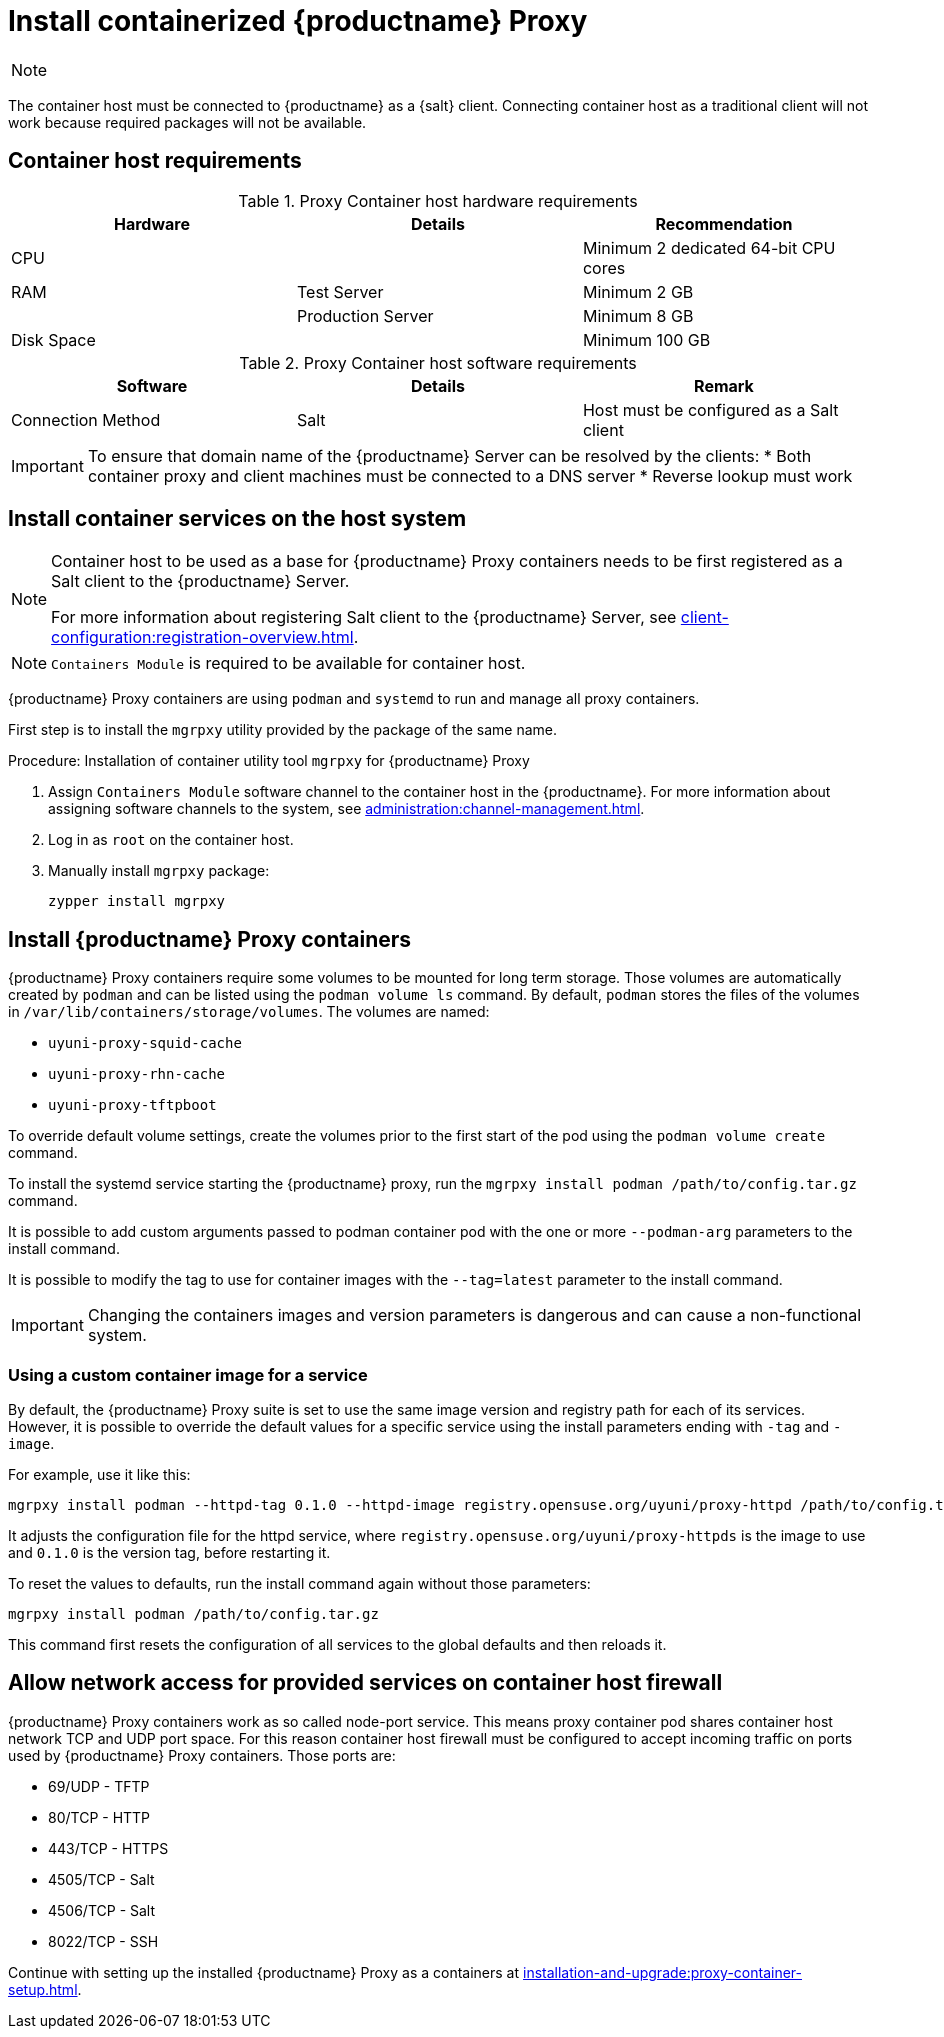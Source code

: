 [[installation-proxy-containers]]
= Install containerized {productname} Proxy

[NOTE]
====

ifeval::[{uyuni-content} == true]
Only {opensuse} Leap 15.3 and newer are supported to be used as container host for {productname} Proxy containers.
endif::[]

ifeval::[{suma-content} == true]
Only {sles} 15 SP3 and newer are supported to be used as container host for {productname} Proxy containers.
endif::[]

====

The container host must be connected to {productname} as a {salt} client.
Connecting container host as a traditional client will not work because required packages will not be available.



[[installation-proxy-containers-requirements]]
== Container host requirements

.Proxy Container host hardware requirements
[cols="3*", options="header"]
|===
| Hardware
| Details
| Recommendation

| CPU
|
| Minimum 2 dedicated 64-bit CPU cores

| RAM
| Test Server
| Minimum 2{nbsp}GB

|
| Production Server
| Minimum 8{nbsp}GB

| Disk Space
|
| Minimum 100{nbsp}GB
|===

.Proxy Container host software requirements
[cols="3*", options="header"]
|===
| Software
| Details
| Remark

| Connection Method
| Salt
| Host must be configured as a Salt client
|===

[IMPORTANT]
====
To ensure that domain name of the {productname} Server can be resolved by the clients:
* Both container proxy and client machines must be connected to a DNS server
* Reverse lookup must work
====



[[installation-proxy-containers-services]]
== Install container services on the host system

[NOTE]
====
Container host to be used as a base for {productname} Proxy containers needs to be first registered as a Salt client to the {productname} Server.

For more information about registering Salt client to the {productname} Server, see xref:client-configuration:registration-overview.adoc[].
====

[NOTE]
====
[literal]``Containers Module`` is required to be available for container host.
====

{productname} Proxy containers are using [literal]``podman`` and [literal]``systemd`` to run and manage all proxy containers.

First step is to install the [literal]``mgrpxy`` utility provided by the package of the same name.


[[proc-installation-proxy-containers-mgrpxy]]
.Procedure: Installation of container utility tool [literal]``mgrpxy`` for {productname} Proxy

. Assign [literal]``Containers Module`` software channel to the container host in the {productname}.
For more information about assigning software channels to the system, see xref:administration:channel-management.adoc[].

. Log in as `root` on the container host.

. Manually install [literal]``mgrpxy`` package:
+

----
zypper install mgrpxy
----



[[installation-proxy-containers-customize-config]]
== Install {productname} Proxy containers

{productname} Proxy containers require some volumes to be mounted for long term storage.
Those volumes are automatically created by [literal]``podman`` and can be listed using the [command]``podman volume ls`` command.
By default, [literal]``podman`` stores the files of the volumes in [path]``/var/lib/containers/storage/volumes``.
The volumes are named:

- [path]``uyuni-proxy-squid-cache``
- [path]``uyuni-proxy-rhn-cache``
- [path]``uyuni-proxy-tftpboot``

To override default volume settings, create the volumes prior to the first start of the pod using the  [command]``podman volume create`` command.

To install the systemd service starting the {productname} proxy, run the [command]``mgrpxy install podman /path/to/config.tar.gz`` command.

It is possible to add custom arguments passed to podman container pod with the one or more [literal]``--podman-arg`` parameters to the install command.

It is possible to modify the tag to use for container images with the [literal]``--tag=latest`` parameter to the install command.

[IMPORTANT]
====
Changing the containers images and version parameters is dangerous and can cause a non-functional system.
====



=== Using a custom container image for a service

By default, the {productname} Proxy suite is set to use the same image version and registry path for each of its services.
However, it is possible to override the default values for a specific service using the install parameters ending with [literal]``-tag`` and [literal]``-image``.

For example, use it like this:

----
mgrpxy install podman --httpd-tag 0.1.0 --httpd-image registry.opensuse.org/uyuni/proxy-httpd /path/to/config.tar.gz
----

It adjusts the configuration file for the httpd service, where [path]``registry.opensuse.org/uyuni/proxy-httpds`` is the image to use and [literal]``0.1.0`` is the version tag, before restarting it.

To reset the values to defaults, run the install command again without those parameters:

----
mgrpxy install podman /path/to/config.tar.gz
----

This command first resets the configuration of all services to the global defaults and then reloads it.



[[installation-proxy-containers-firewall-rules]]
== Allow network access for provided services on container host firewall

{productname} Proxy containers work as so called node-port service.
This means proxy container pod shares container host network TCP and UDP port space.
For this reason container host firewall must be configured to accept incoming traffic on ports used by {productname} Proxy containers.
Those ports are:

- 69/UDP - TFTP
- 80/TCP - HTTP
- 443/TCP - HTTPS
- 4505/TCP - Salt
- 4506/TCP - Salt
- 8022/TCP - SSH

Continue with setting up the installed {productname} Proxy as a containers at xref:installation-and-upgrade:proxy-container-setup.adoc[].
